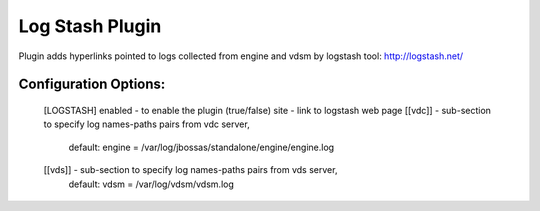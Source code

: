 
----------------
Log Stash Plugin
----------------

Plugin adds hyperlinks pointed to logs collected from engine and vdsm
by logstash tool: http://logstash.net/

Configuration Options:
----------------------
    [LOGSTASH]
    enabled - to enable the plugin (true/false)
    site - link to logstash web page
    [[vdc]] - sub-section to specify log names-paths pairs from vdc server,
        default: engine = /var/log/jbossas/standalone/engine/engine.log

    [[vds]] - sub-section to specify log names-paths pairs from vds server,
        default: vdsm = /var/log/vdsm/vdsm.log

